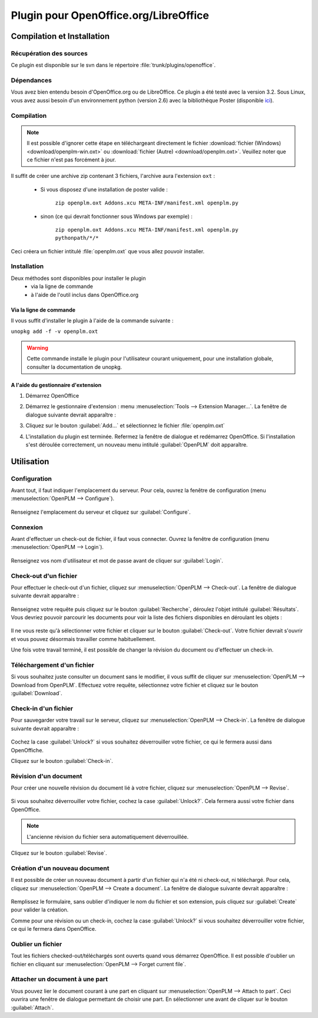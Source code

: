 ======================================
Plugin pour OpenOffice.org/LibreOffice
======================================


Compilation et Installation
===========================

Récupération des sources
------------------------

Ce plugin est disponible sur le svn dans le répertoire :file:`trunk/plugins/openoffice`.

Dépendances
-----------

Vous avez bien entendu besoin d'OpenOffice.org ou de LibreOffice. Ce plugin a été testé avec la
version 3.2. Sous Linux, vous avez aussi besoin d'un environnement python (version 2.6)
avec la bibliothèque Poster (disponible `ici <http://atlee.ca/software/poster/#download>`_).

Compilation
-----------

.. note::
    Il est possible d'ignorer cette étape en téléchargeant directement le
    fichier :download:`fichier (Windows) <download/openplm-win.oxt>`
    ou :download:`fichier (Autre) <download/openplm.oxt>`.
    Veuillez noter que ce fichier n'est pas forcément à jour.

Il suffit de créer une archive zip contenant 3 fichiers, l'archive aura
l'extension ``oxt`` : 

    - Si vous disposez d'une installation de poster valide :

        ``zip openplm.oxt Addons.xcu META-INF/manifest.xml openplm.py`` 
    
    - sinon (ce qui devrait fonctionner sous Windows par exemple) :
        
        ``zip openplm.oxt Addons.xcu META-INF/manifest.xml openplm.py pythonpath/*/*`` 


Ceci créera un fichier intitulé :file:`openplm.oxt` que vous allez pouvoir
installer.

Installation
------------

Deux méthodes sont disponibles pour installer le plugin
    - via la ligne de commande
    - à l'aide de l'outil inclus dans OpenOffice.org

Via la ligne de commande
~~~~~~~~~~~~~~~~~~~~~~~~

Il vous suffit d'installer le plugin à l'aide de la commande suivante : 

``unopkg add -f -v openplm.oxt``

.. warning::
    Cette commande installe le plugin pour l'utilisateur courant uniquement,
    pour une installation globale, consulter la documentation de unopkg.

A l'aide du gestionnaire d'extension
~~~~~~~~~~~~~~~~~~~~~~~~~~~~~~~~~~~~

#. Démarrez OpenOffice
#. Démarrez le gestionnaire d'extension : menu :menuselection:`Tools --> Extension Manager...`.
   La fenêtre de dialogue suivante devrait apparaître :

   .. image:: images/pl_ooo_em.png

#. Cliquez sur le bouton :guilabel:`Add...` et sélectionnez le fichier :file:`openplm.oxt`
#. L'installation du plugin est terminée. Refermez la fenêtre de dialogue et redémarrez OpenOffice. Si l'installation s'est déroulée correctement, un nouveau menu intitulé :guilabel:`OpenPLM` doit apparaître.

Utilisation
===========

Configuration
-------------

Avant tout, il faut indiquer l'emplacement du serveur. Pour cela, ouvrez la
fenêtre de configuration (menu :menuselection:`OpenPLM --> Configure`).

    .. image:: images/pl_ooo_conf.png

Renseignez l'emplacement du serveur et cliquez sur :guilabel:`Configure`.

Connexion
---------

Avant d'effectuer un check-out de fichier, il faut vous connecter. Ouvrez la
fenêtre de configuration (menu :menuselection:`OpenPLM --> Login`).

    .. image:: images/pl_ooo_login.png

Renseignez vos nom d'utilisateur et mot de passe avant de cliquer sur :guilabel:`Login`.

Check-out d'un fichier
----------------------

Pour effectuer le check-out d'un fichier, cliquez sur :menuselection:`OpenPLM --> Check-out`.
La fenêtre de dialogue suivante devrait apparaître :

    .. image:: images/pl_ooo_co1.png

Renseignez votre requête puis cliquez sur le bouton :guilabel:`Recherche`, déroulez l'objet intitulé :guilabel:`Résultats`.
Vous devriez pouvoir parcourir les documents pour voir la liste des fichiers
disponibles en déroulant les objets : 

    .. image:: images/pl_ooo_co2.png

Il ne vous reste qu'à sélectionner votre fichier et cliquer sur le bouton :guilabel:`Check-out`.
Votre fichier devrait s'ouvrir et vous pouvez désormais travailler comme
habituellement.

Une fois votre travail terminé, il est possible de changer la révision du
document ou d'effectuer un check-in.

Téléchargement d'un fichier
---------------------------

Si vous souhaitez juste consulter un document sans le modifier, il vous suffit
de cliquer sur :menuselection:`OpenPLM --> Download from OpenPLM`. Effectuez votre requête, sélectionnez votre fichier et cliquez sur le bouton :guilabel:`Download`.

Check-in d'un fichier
---------------------


Pour sauvegarder votre travail sur le serveur, cliquez sur :menuselection:`OpenPLM --> Check-in`.
La fenêtre de dialogue suivante devrait apparaître : 

    .. image:: images/pl_ooo_ci.png

Cochez la case :guilabel:`Unlock?` si vous souhaitez déverrouiller votre
fichier, ce qui le fermera aussi dans OpenOffiche.

Cliquez sur le bouton :guilabel:`Check-in`.

Révision d'un document
----------------------

Pour créer une nouvelle révision du document lié à votre fichier, cliquez
sur :menuselection:`OpenPLM --> Revise`.

    .. image:: images/pl_ooo_rev.png

Si vous souhaitez déverrouiller votre fichier, cochez la case :guilabel:`Unlock?`. Cela fermera aussi votre fichier dans OpenOffice.

.. note::

    L'ancienne révision du fichier sera automatiquement déverrouillée.

Cliquez sur le bouton :guilabel:`Revise`.


Création d'un nouveau document
------------------------------

Il est possible de créer un nouveau document à partir d'un fichier qui n'a été
ni check-out, ni téléchargé. Pour cela, cliquez sur :menuselection:`OpenPLM --> Create a document`.
La fenêtre de dialogue suivante devrait apparaître :

    .. image:: images/pl_ooo_create.png

Remplissez le formulaire, sans oublier d'indiquer le nom du fichier et son
extension, puis cliquez sur :guilabel:`Create` pour valider la création.

Comme pour une révision ou un check-in, cochez la case :guilabel:`Unlock?` si vous souhaitez déverrouiller votre fichier, ce qui le fermera dans OpenOffice.


Oublier un fichier
------------------

Tout les fichiers checked-out/téléchargés sont ouverts quand vous démarrez
OpenOffice. Il est possible d'oublier un fichier en cliquant sur :menuselection:`OpenPLM --> Forget current file`.

Attacher un document à une part
-------------------------------

Vous pouvez lier le document courant à une part en cliquant sur :menuselection:`OpenPLM --> Attach to part`.
Ceci ouvrira une fenêtre de dialogue permettant de choisir une part. En
sélectionner une avant de cliquer sur le bouton :guilabel:`Attach`.

